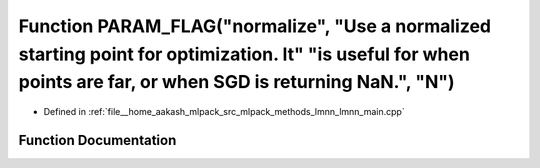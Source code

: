 .. _exhale_function_lmnn__main_8cpp_1ad858430e41b56b5f556474268bb3dc12:

Function PARAM_FLAG("normalize", "Use a normalized starting point for optimization. It" "is useful for when points are far, or when SGD is returning NaN.", "N")
================================================================================================================================================================

- Defined in :ref:`file__home_aakash_mlpack_src_mlpack_methods_lmnn_lmnn_main.cpp`


Function Documentation
----------------------


.. doxygenfunction:: PARAM_FLAG("normalize", "Use a normalized starting point for optimization. It" "is useful for when points are far, or when SGD is returning NaN.", "N")
